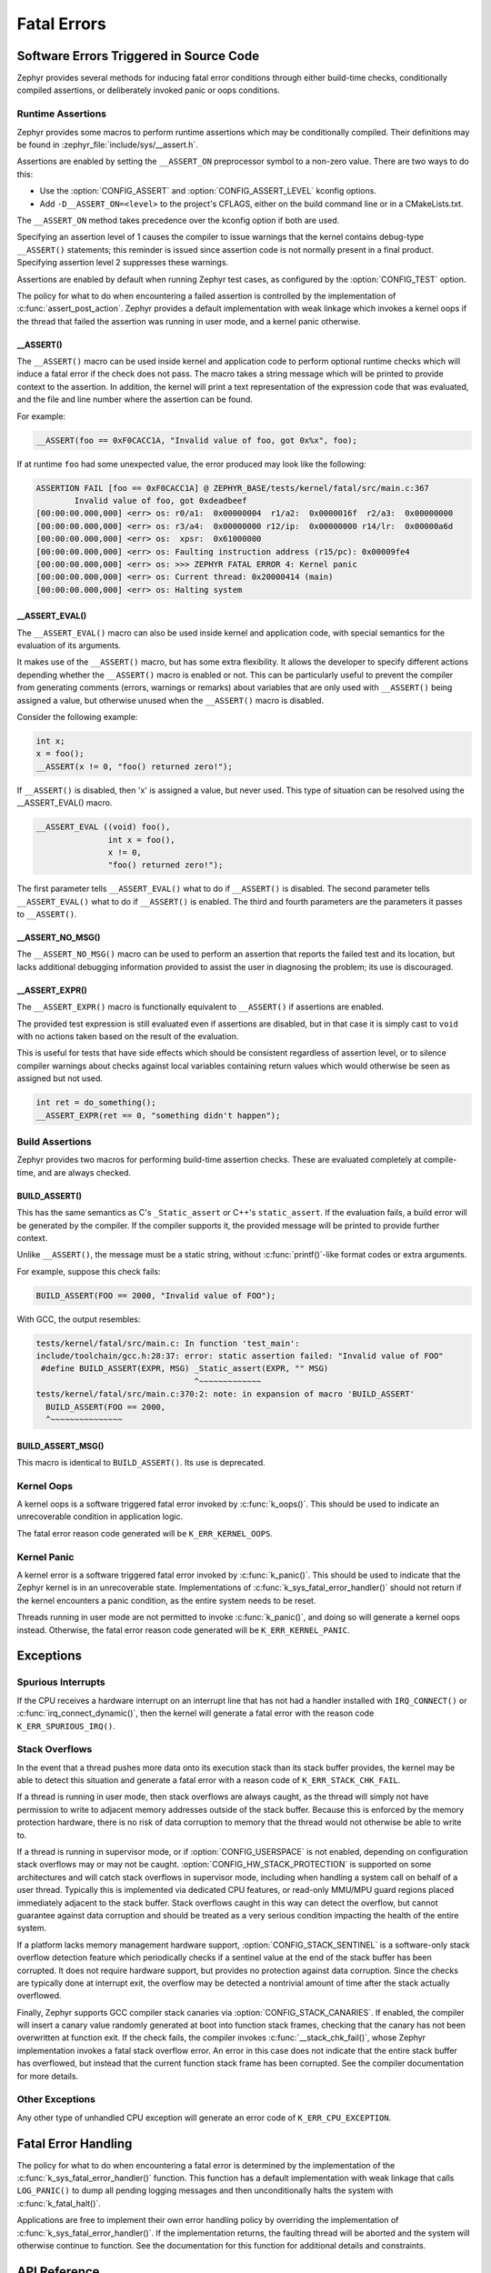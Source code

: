 .. _fatal:

Fatal Errors
############

Software Errors Triggered in Source Code
****************************************

Zephyr provides several methods for inducing fatal error conditions through
either build-time checks, conditionally compiled assertions, or deliberately
invoked panic or oops conditions.

Runtime Assertions
==================

Zephyr provides some macros to perform runtime assertions which may be
conditionally compiled. Their definitions may be found in
:zephyr_file:`include/sys/__assert.h`.

Assertions are enabled by setting the ``__ASSERT_ON`` preprocessor symbol to a
non-zero value. There are two ways to do this:

- Use the :option:`CONFIG_ASSERT` and :option:`CONFIG_ASSERT_LEVEL` kconfig
  options.
- Add ``-D__ASSERT_ON=<level>`` to the project's CFLAGS, either on the
  build command line or in a CMakeLists.txt.

The ``__ASSERT_ON`` method takes precedence over the kconfig option if both are
used.

Specifying an assertion level of 1 causes the compiler to issue warnings that
the kernel contains debug-type ``__ASSERT()`` statements; this reminder is
issued since assertion code is not normally present in a final product.
Specifying assertion level 2 suppresses these warnings.

Assertions are enabled by default when running Zephyr test cases, as
configured by the :option:`CONFIG_TEST` option.

The policy for what to do when encountering a failed assertion is controlled
by the implementation of :c:func:`assert_post_action`. Zephyr provides
a default implementation with weak linkage which invokes a kernel oops if
the thread that failed the assertion was running in user mode, and a kernel
panic otherwise.

__ASSERT()
----------

The ``__ASSERT()`` macro can be used inside kernel and application code to
perform optional runtime checks which will induce a fatal error if the
check does not pass. The macro takes a string message which will be printed
to provide context to the assertion. In addition, the kernel will print
a text representation of the expression code that was evaluated, and the
file and line number where the assertion can be found.

For example:

.. code-block:: c

  __ASSERT(foo == 0xF0CACC1A, "Invalid value of foo, got 0x%x", foo);

If at runtime ``foo`` had some unexpected value, the error produced may
look like the following:

.. code-block:: none

	ASSERTION FAIL [foo == 0xF0CACC1A] @ ZEPHYR_BASE/tests/kernel/fatal/src/main.c:367
		Invalid value of foo, got 0xdeadbeef
	[00:00:00.000,000] <err> os: r0/a1:  0x00000004  r1/a2:  0x0000016f  r2/a3:  0x00000000
	[00:00:00.000,000] <err> os: r3/a4:  0x00000000 r12/ip:  0x00000000 r14/lr:  0x00000a6d
	[00:00:00.000,000] <err> os:  xpsr:  0x61000000
	[00:00:00.000,000] <err> os: Faulting instruction address (r15/pc): 0x00009fe4
	[00:00:00.000,000] <err> os: >>> ZEPHYR FATAL ERROR 4: Kernel panic
	[00:00:00.000,000] <err> os: Current thread: 0x20000414 (main)
	[00:00:00.000,000] <err> os: Halting system

__ASSERT_EVAL()
---------------

The ``__ASSERT_EVAL()`` macro can also be used inside kernel and application
code, with special semantics for the evaluation of its arguments.

It makes use of the ``__ASSERT()`` macro, but has some extra flexibility. It
allows the developer to specify different actions depending whether the
``__ASSERT()`` macro is enabled or not.  This can be particularly useful to
prevent the compiler from generating comments (errors, warnings or remarks)
about variables that are only used with ``__ASSERT()`` being assigned a value,
but otherwise unused when the ``__ASSERT()`` macro is disabled.

Consider the following example:

.. code-block:: c

  int x;
  x = foo();
  __ASSERT(x != 0, "foo() returned zero!");

If ``__ASSERT()`` is disabled, then 'x' is assigned a value, but never used.
This type of situation can be resolved using the __ASSERT_EVAL() macro.

.. code-block:: c

  __ASSERT_EVAL ((void) foo(),
  		 int x = foo(),
                 x != 0,
                 "foo() returned zero!");

The first parameter tells ``__ASSERT_EVAL()`` what to do if ``__ASSERT()`` is
disabled.  The second parameter tells ``__ASSERT_EVAL()`` what to do if
``__ASSERT()`` is enabled.  The third and fourth parameters are the parameters
it passes to ``__ASSERT()``.

__ASSERT_NO_MSG()
-----------------

The ``__ASSERT_NO_MSG()`` macro can be used to perform an assertion that
reports the failed test and its location, but lacks additional debugging
information provided to assist the user in diagnosing the problem; its use is
discouraged.

__ASSERT_EXPR()
---------------

The ``__ASSERT_EXPR()`` macro is functionally equivalent to ``__ASSERT()`` if
assertions are enabled.

The provided test expression is still evaluated even if assertions
are disabled, but in that case it is simply cast to ``void`` with no actions
taken based on the result of the evaluation.

This is useful for tests that have side effects which should be consistent
regardless of assertion level, or to silence compiler warnings about checks
against local variables containing return values which would otherwise be seen
as assigned but not used.

.. code-block:: c

  int ret = do_something();
  __ASSERT_EXPR(ret == 0, "something didn't happen");

Build Assertions
================

Zephyr provides two macros for performing build-time assertion checks.
These are evaluated completely at compile-time, and are always checked.

BUILD_ASSERT()
--------------

This has the same semantics as C's ``_Static_assert`` or C++'s
``static_assert``. If the evaluation fails, a build error will be generated by
the compiler. If the compiler supports it, the provided message will be printed
to provide further context.

Unlike ``__ASSERT()``, the message must be a static string, without
:c:func:`printf()`-like format codes or extra arguments.

For example, suppose this check fails:

.. code-block:: c

	BUILD_ASSERT(FOO == 2000, "Invalid value of FOO");

With GCC, the output resembles:

.. code-block:: none

	tests/kernel/fatal/src/main.c: In function 'test_main':
	include/toolchain/gcc.h:28:37: error: static assertion failed: "Invalid value of FOO"
	 #define BUILD_ASSERT(EXPR, MSG) _Static_assert(EXPR, "" MSG)
					 ^~~~~~~~~~~~~~
	tests/kernel/fatal/src/main.c:370:2: note: in expansion of macro 'BUILD_ASSERT'
	  BUILD_ASSERT(FOO == 2000,
	  ^~~~~~~~~~~~~~~~

BUILD_ASSERT_MSG()
------------------

This macro is identical to ``BUILD_ASSERT()``. Its use is deprecated.

Kernel Oops
===========

A kernel oops is a software triggered fatal error invoked by
:c:func:`k_oops()`.  This should be used to indicate an unrecoverable condition
in application logic.

The fatal error reason code generated will be ``K_ERR_KERNEL_OOPS``.

Kernel Panic
============

A kernel error is a software triggered fatal error invoked by
:c:func:`k_panic()`.  This should be used to indicate that the Zephyr kernel is
in an unrecoverable state. Implementations of
:c:func:`k_sys_fatal_error_handler()` should not return if the kernel
encounters a panic condition, as the entire system needs to be reset.

Threads running in user mode are not permitted to invoke :c:func:`k_panic()`,
and doing so will generate a kernel oops instead. Otherwise, the fatal error
reason code generated will be ``K_ERR_KERNEL_PANIC``.

Exceptions
**********

Spurious Interrupts
===================

If the CPU receives a hardware interrupt on an interrupt line that has not had
a handler installed with ``IRQ_CONNECT()`` or :c:func:`irq_connect_dynamic()`,
then the kernel will generate a fatal error with the reason code
``K_ERR_SPURIOUS_IRQ()``.

Stack Overflows
===============

In the event that a thread pushes more data onto its execution stack than its
stack buffer provides, the kernel may be able to detect this situation and
generate a fatal error with a reason code of ``K_ERR_STACK_CHK_FAIL``.

If a thread is running in user mode, then stack overflows are always caught,
as the thread will simply not have permission to write to adjacent memory
addresses outside of the stack buffer. Because this is enforced by the
memory protection hardware, there is no risk of data corruption to memory
that the thread would not otherwise be able to write to.

If a thread is running in supervisor mode, or if :option:`CONFIG_USERSPACE` is
not enabled, depending on configuration stack overflows may or may not be
caught.  :option:`CONFIG_HW_STACK_PROTECTION` is supported on some
architectures and will catch stack overflows in supervisor mode, including
when handling a system call on behalf of a user thread. Typically this is
implemented via dedicated CPU features, or read-only MMU/MPU guard regions
placed immediately adjacent to the stack buffer. Stack overflows caught in this
way can detect the overflow, but cannot guarantee against data corruption and
should be treated as a very serious condition impacting the health of the
entire system.

If a platform lacks memory management hardware support,
:option:`CONFIG_STACK_SENTINEL` is a software-only stack overflow detection
feature which periodically checks if a sentinel value at the end of the stack
buffer has been corrupted. It does not require hardware support, but provides
no protection against data corruption. Since the checks are typically done at
interrupt exit, the overflow may be detected a nontrivial amount of time after
the stack actually overflowed.

Finally, Zephyr supports GCC compiler stack canaries via
:option:`CONFIG_STACK_CANARIES`.  If enabled, the compiler will insert a canary
value randomly generated at boot into function stack frames, checking that the
canary has not been overwritten at function exit. If the check fails, the
compiler invokes :c:func:`__stack_chk_fail()`, whose Zephyr implementation
invokes a fatal stack overflow error. An error in this case does not indicate
that the entire stack buffer has overflowed, but instead that the current
function stack frame has been corrupted. See the compiler documentation for
more details.

Other Exceptions
================

Any other type of unhandled CPU exception will generate an error code of
``K_ERR_CPU_EXCEPTION``.

Fatal Error Handling
********************

The policy for what to do when encountering a fatal error is determined by the
implementation of the :c:func:`k_sys_fatal_error_handler()` function.  This
function has a default implementation with weak linkage that calls
``LOG_PANIC()`` to dump all pending logging messages and then unconditionally
halts the system with :c:func:`k_fatal_halt()`.

Applications are free to implement their own error handling policy by
overriding the implementation of :c:func:`k_sys_fatal_error_handler()`.
If the implementation returns, the faulting thread will be aborted and
the system will otherwise continue to function. See the documentation for
this function for additional details and constraints.

API Reference
*************

.. doxygengroup:: fatal_apis
   :project: Zephyr
